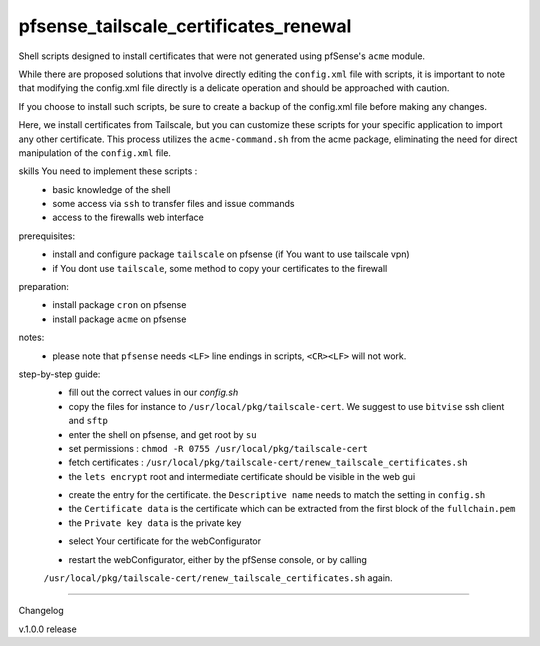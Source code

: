 pfsense_tailscale_certificates_renewal
======================================

Shell scripts designed to install certificates that were not generated using pfSense's ``acme`` module.

While there are proposed solutions that involve directly editing the ``config.xml`` file with scripts, it is important to note that modifying the config.xml
file directly is a delicate operation and should be approached with caution.

If you choose to install such scripts, be sure to create a backup of the config.xml file before making any changes.

Here, we install certificates from Tailscale, but you can customize these scripts for your
specific application to import any other certificate. This process utilizes the ``acme-command.sh``
from the acme package, eliminating the need for direct manipulation of the ``config.xml`` file.

skills You need to implement these scripts :
    - basic knowledge of the shell
    - some access via ``ssh`` to transfer files and issue commands
    - access to the firewalls web interface

prerequisites:
    - install and configure package ``tailscale`` on pfsense (if You want to use tailscale vpn)
    - if You dont use ``tailscale``, some method to copy your certificates to the firewall

preparation:
    - install package ``cron`` on pfsense
    - install package ``acme`` on pfsense

notes:
    - please note that ``pfsense`` needs ``<LF>`` line endings in scripts, ``<CR><LF>`` will not work.

step-by-step guide:
    - fill out the correct values in our `config.sh`
    - copy the files for instance to ``/usr/local/pkg/tailscale-cert``.
      We suggest to use ``bitvise`` ssh client and ``sftp``
    - enter the shell on pfsense, and get root by ``su``
    - set permissions : ``chmod -R 0755 /usr/local/pkg/tailscale-cert``
    - fetch certificates : ``/usr/local/pkg/tailscale-cert/renew_tailscale_certificates.sh``
    - the ``lets encrypt``  root and intermediate certificate should be visible in the web gui

    .. image:: images/01_pfsense_certificate_authorities.png
       :alt: pfsense certificate authorities
       :width: 800
       :align: center

    - create the entry for the certificate.
      the ``Descriptive name`` needs to match the setting in ``config.sh``
    - the ``Certificate data`` is the certificate which can be extracted from the first block of the ``fullchain.pem``
    - the ``Private key data`` is the private key


    .. image:: images/02_pfsense_certificate_create.png
       :alt: pfsense certificate create
       :width: 800
       :align: center

    - select Your certificate for the webConfigurator

    .. image:: images/03_pfsense_certificate_webconfig.png
       :alt: pfsense certificate webConfigurator
       :width: 800
       :align: center

    - restart the webConfigurator, either by the pfSense console, or by calling
    ``/usr/local/pkg/tailscale-cert/renew_tailscale_certificates.sh``
    again.


-------

Changelog

v.1.0.0     release
